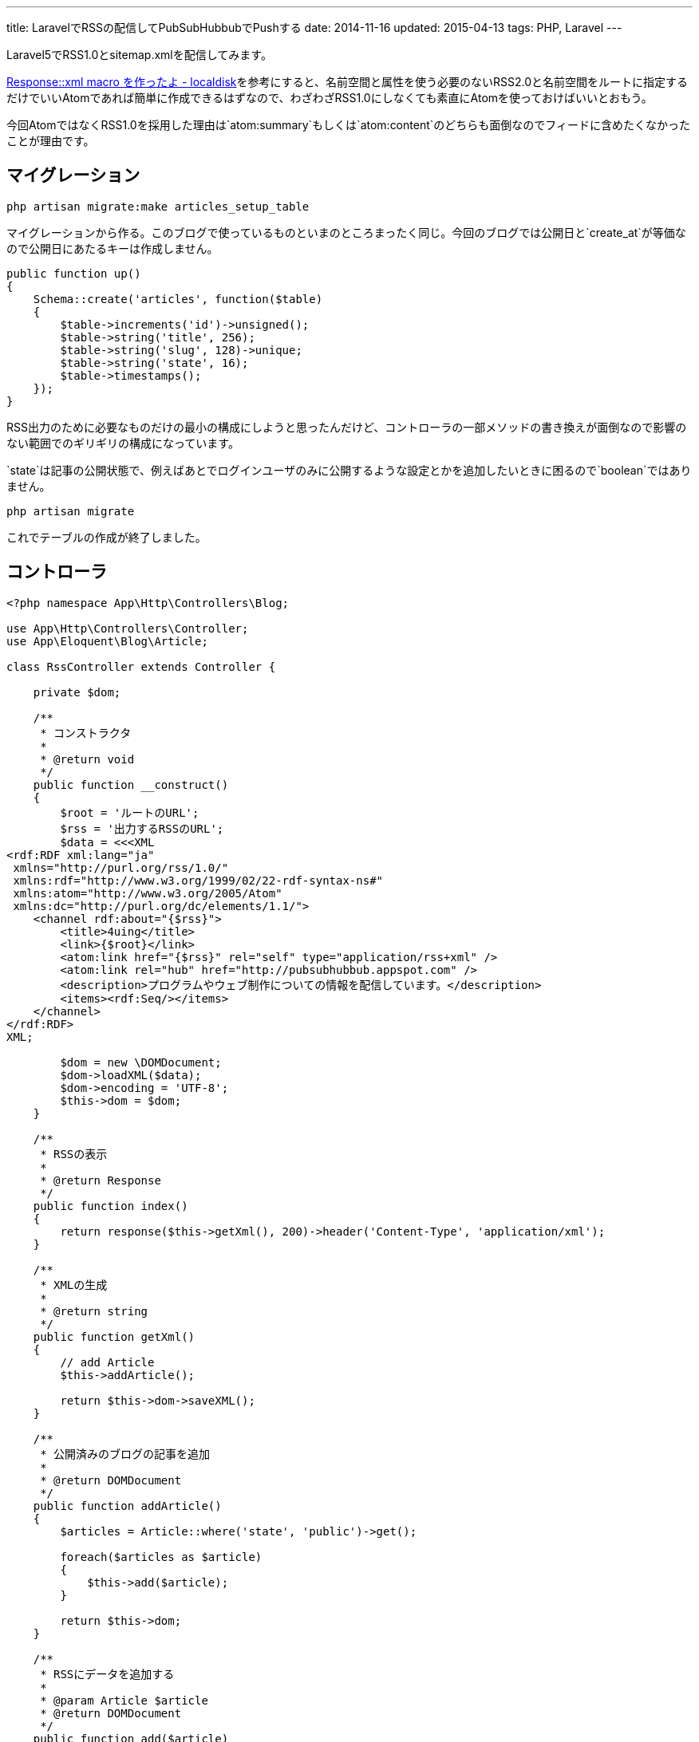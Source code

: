 ---
title: LaravelでRSSの配信してPubSubHubbubでPushする
date: 2014-11-16
updated: 2015-04-13
tags: PHP, Laravel
---

Laravel5でRSS1.0とsitemap.xmlを配信してみます。

http://localdisk.hatenablog.com/entry/2014/01/27/Response%3A%3Axml_macro_%E3%82%92%E4%BD%9C%E3%81%A3%E3%81%9F%E3%82%88[Response::xml macro を作ったよ - localdisk]を参考にすると、名前空間と属性を使う必要のないRSS2.0と名前空間をルートに指定するだけでいいAtomであれば簡単に作成できるはずなので、わざわざRSS1.0にしなくても素直にAtomを使っておけばいいとおもう。

今回AtomではなくRSS1.0を採用した理由は`atom:summary`もしくは`atom:content`のどちらも面倒なのでフィードに含めたくなかったことが理由です。



[[migration]]
== マイグレーション

[source,ps1]
----
php artisan migrate:make articles_setup_table
----

マイグレーションから作る。このブログで使っているものといまのところまったく同じ。今回のブログでは公開日と`create_at`が等価なので公開日にあたるキーは作成しません。

[source,php]
----
public function up()
{
    Schema::create('articles', function($table)
    {
        $table->increments('id')->unsigned();
        $table->string('title', 256);
        $table->string('slug', 128)->unique;
        $table->string('state', 16);
        $table->timestamps();
    });
}
----

RSS出力のために必要なものだけの最小の構成にしようと思ったんだけど、コントローラの一部メソッドの書き換えが面倒なので影響のない範囲でのギリギリの構成になっています。

`state`は記事の公開状態で、例えばあとでログインユーザのみに公開するような設定とかを追加したいときに困るので`boolean`ではありません。

[source,ps1]
----
php artisan migrate
----

これでテーブルの作成が終了しました。



[[controller]]
== コントローラ

[source,php]
----
<?php namespace App\Http\Controllers\Blog;

use App\Http\Controllers\Controller;
use App\Eloquent\Blog\Article;

class RssController extends Controller {

    private $dom;

    /**
     * コンストラクタ
     *
     * @return void
     */
    public function __construct()
    {
        $root = 'ルートのURL';
        $rss = '出力するRSSのURL';
        $data = <<<XML
<rdf:RDF xml:lang="ja"
 xmlns="http://purl.org/rss/1.0/"
 xmlns:rdf="http://www.w3.org/1999/02/22-rdf-syntax-ns#"
 xmlns:atom="http://www.w3.org/2005/Atom"
 xmlns:dc="http://purl.org/dc/elements/1.1/">
    <channel rdf:about="{$rss}">
        <title>4uing</title>
        <link>{$root}</link>
        <atom:link href="{$rss}" rel="self" type="application/rss+xml" />
        <atom:link rel="hub" href="http://pubsubhubbub.appspot.com" />
        <description>プログラムやウェブ制作についての情報を配信しています。</description>
        <items><rdf:Seq/></items>
    </channel>
</rdf:RDF>
XML;

        $dom = new \DOMDocument;
        $dom->loadXML($data);
        $dom->encoding = 'UTF-8';
        $this->dom = $dom;
    }

    /**
     * RSSの表示
     *
     * @return Response
     */
    public function index()
    {
        return response($this->getXml(), 200)->header('Content-Type', 'application/xml');
    }

    /**
     * XMLの生成
     *
     * @return string
     */
    public function getXml()
    {
        // add Article
        $this->addArticle();

        return $this->dom->saveXML();
    }

    /**
     * 公開済みのブログの記事を追加
     *
     * @return DOMDocument
     */
    public function addArticle()
    {
        $articles = Article::where('state', 'public')->get();

        foreach($articles as $article)
        {
            $this->add($article);
        }

        return $this->dom;
    }

    /**
     * RSSにデータを追加する
     *
     * @param Article $article
     * @return DOMDocument
     */
    public function add($article)
    {
        $root = $this->dom->documentElement;
        $rdf_ns = 'http://www.w3.org/1999/02/22-rdf-syntax-ns#';
        $channel = $root->getElementsByTagNameNS($rdf_ns, 'Seq')->item(0);

        $loc = route('blog.show', $article->slug);

        $li = $this->dom->createElementNS($rdf_ns, 'rdf:li');
        $li->setAttributeNS($rdf_ns, 'rdf:resource', $loc);
        $channel->appendChild($li);

        $item = $this->dom->createElement('item');
        $item->setAttributeNS($rdf_ns, 'rdf:about', $loc);
        $root->appendChild($item);

        $title = $this->dom->createElement('title');
        $title->appendChild($this->dom->createTextNode($article->title));
        $item->appendChild($title);

        $link = $this->dom->createElement('link');
        $link->appendChild($this->dom->createTextNode($loc));
        $item->appendChild($link);

        $date = $this->dom->createElementNS('http://purl.org/dc/elements/1.1/', 'dc:date');
        $date->appendChild($this->dom->createTextNode($article->created_at->format('Y-m-d')));
        $item->appendChild($date);

        return $this->dom;
    }
}
----

PHPでDOMを使うのはたぶん7, 8年ぶりだったとおもう。



[[pshb]]
== PubSubHubbub

せっかくなのでlink:http://pubsubhubbub.appspot.com/[PubSubHubbub]でGoogleに更新情報をPushします。composerからインストールできるよさそうなライブラリがなかったので自分で作りました。

- https://github.com/hbsnow/pshb[hbsnow/pshb]

`require`に`"hbsnow/pshb": "~1.0.1"`を追加して、`composer update`でインストールするだけです。

[source,php]
----
/**
 * PSHB
 *
 * @return string
 */
private function pshb()
{
    $message = '';

    if (App::env('APP_ENV') !== 'local') {
        $pshb = new Publisher('http://pubsubhubbub.appspot.com/');
        $rss = route('blog.rss');

        if (! $pshb->update($rss)) {
            $message = 'PubSubHubBubのPostに失敗しました。';
        }
    }

    return $message;
}
----

こんな感じで使います。



[[sitemap]]
== sitemap.xml

ついでに`sitemap.xml`も作りました。

[source,php]
----
<?php namespace App\Http\Controllers;

use App\Eloquent\Blog\Article;

class SitemapController extends Controller {

    private $dom;
    private $main_contents;

    /**
     * コンストラクタ
     *
     * @return void
     */
    public function __construct()
    {
        $dom = new \DOMDocument;
        $dom->loadXML('<urlset xmlns="http://www.sitemaps.org/schemas/sitemap/0.9"></urlset>');
        $dom->encoding = 'UTF-8';
        $this->dom = $dom;

        $this->main_contents = [
            'コンテンツURLの配列'
        ];
    }

    /**
     * サイトマップの表示
     *
     * @return Response
     */
    public function index()
    {
        return response($this->getXml(), 200)->header('Content-Type', 'application/xml');
    }

    /**
     * XMLの生成
     *
     * @return string
     */
    public function getXml()
    {
        // add Contents
        foreach ($this->main_contents as $value) {
            call_user_func_array(array($this, 'add'), $value);
        }

        // add Article
        $this->addArticle();

        return $this->dom->saveXML();
    }

    /**
     * 公開済みのブログの記事を追加
     *
     * @return DOMDocument
     */
    public function addArticle()
    {
        $articles = Article::where('state', 'public')->get();

        foreach($articles as $article)
        {
            $this->add('記事のURL');
        }

        return $this->dom;
    }

    /**
     * サイトマップにデータを追加する
     *
     * @param string $loc
     * @param string $changefreq
     * @return DOMDocument
     */
    public function add($loc, $changefreq = null)
    {
        $root = $this->dom->documentElement;

        // urlset > url
        $url_elem = $this->dom->createElement('url');
        $root->appendChild($url_elem);

        // url > loc
        $loc_elem = $this->dom->createElement('loc');
        $loc_elem->appendChild($this->dom->createTextNode($loc));
        $url_elem->appendChild($loc_elem);

        // url > changefreq
        if($changefreq !== null)
        {
            $changefreq_elem = $this->dom->createElement('changefreq');
            $changefreq_elem->appendChild($this->dom->createTextNode($changefreq));
            $url_elem->appendChild($changefreq_elem);
        }

        return $this->dom;
    }
}
----

処理の内容はRSSとほとんど同じです。



[[twitter]]
== Twitterで更新を通知する

Twitterでの更新の通知はlink:https://dlvr.it/[dlvr.it]やlink:https://twibble.io/[Twibble.io]のようなWebサービスを使うこともできるけれども、サービス内容に変更があるかもしれないという不安はあるのでWebサービスに頼らずに作成しました。

https://github.com/thujohn/twitter[thujohn/twitter]を使うのでcomposerでインストールし、ドキュメントの指示通り`config/app.php`に必要項目を追記して、追記後にコンフィグを生成します。

[source,ps1]
----
php artisan vendor:publish
----

出力された設定ファイル`ttwitter.php`にlink:https://apps.twitter.com/[Twitter Apps]で作成した情報を入力する。確認のついでにTwitter側のパーミッション設定もRead and Writeに変更しておきます。

[source,php]
----
/**
 * Tweet
 *
 * @param string $title
 * @param string $url
 * @return void
 */
private function tweet($title, $url)
{
    $status = '"' . $title . ' | ここにサイトタイトル" ' . $url;
    Twitter::postTweet(['status' => $status, 'format' => 'json']);
}
----

自分の使っているメソッドはこんな感じです。



[[bibliography]]
== 参照文献

[bibliography]
- http://scotch.io/tutorials/php/a-guide-to-using-eloquent-orm-in-laravel[A Guide to Using Eloquent ORM in Laravel ♥ Scotch]
- http://www.sitemaps.org/ja/protocol.html[sitemaps.org - プロトコル]
